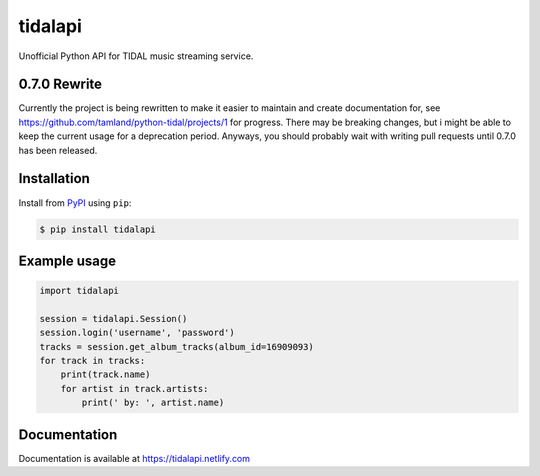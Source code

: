 tidalapi
========

.. image:: https://img.shields.io/pypi/v/tidalapi.svg
    :target: https://pypi.org/project/tidalapi

.. image:: https://api.netlify.com/api/v1/badges/f05c0752-4565-4940-90df-d2b3fe91c84b/deploy-status
    :target: https://tidalapi.netlify.com/

Unofficial Python API for TIDAL music streaming service.



0.7.0 Rewrite
-------------

Currently the project is being rewritten to make it easier to maintain and create documentation for, see https://github.com/tamland/python-tidal/projects/1 for progress. There may be breaking changes, but i might be able to keep the current usage for a deprecation period. Anyways, you should probably wait with writing pull requests until 0.7.0 has been released.

Installation
------------

Install from `PyPI <https://pypi.python.org/pypi/tidalapi/>`_ using ``pip``:

.. code-block:: bash

    $ pip install tidalapi



Example usage
-------------

.. code-block:: python

    import tidalapi

    session = tidalapi.Session()
    session.login('username', 'password')
    tracks = session.get_album_tracks(album_id=16909093)
    for track in tracks:
        print(track.name)
        for artist in track.artists:
            print(' by: ', artist.name)


Documentation
-------------

Documentation is available at https://tidalapi.netlify.com
